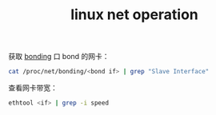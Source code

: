 :PROPERTIES:
:ID:       9AB8A356-2F8D-4A01-A244-DE459977D851
:END:
#+TITLE: linux net operation

获取 [[id:70D5BE15-0B8F-4F26-99D1-4F74CD1EA70B][bonding]] 口 bond 的网卡：
#+begin_src sh
  cat /proc/net/bonding/<bond if> | grep "Slave Interface"
#+end_src

查看网卡带宽：
#+begin_src sh
  ethtool <if> | grep -i speed
#+end_src

